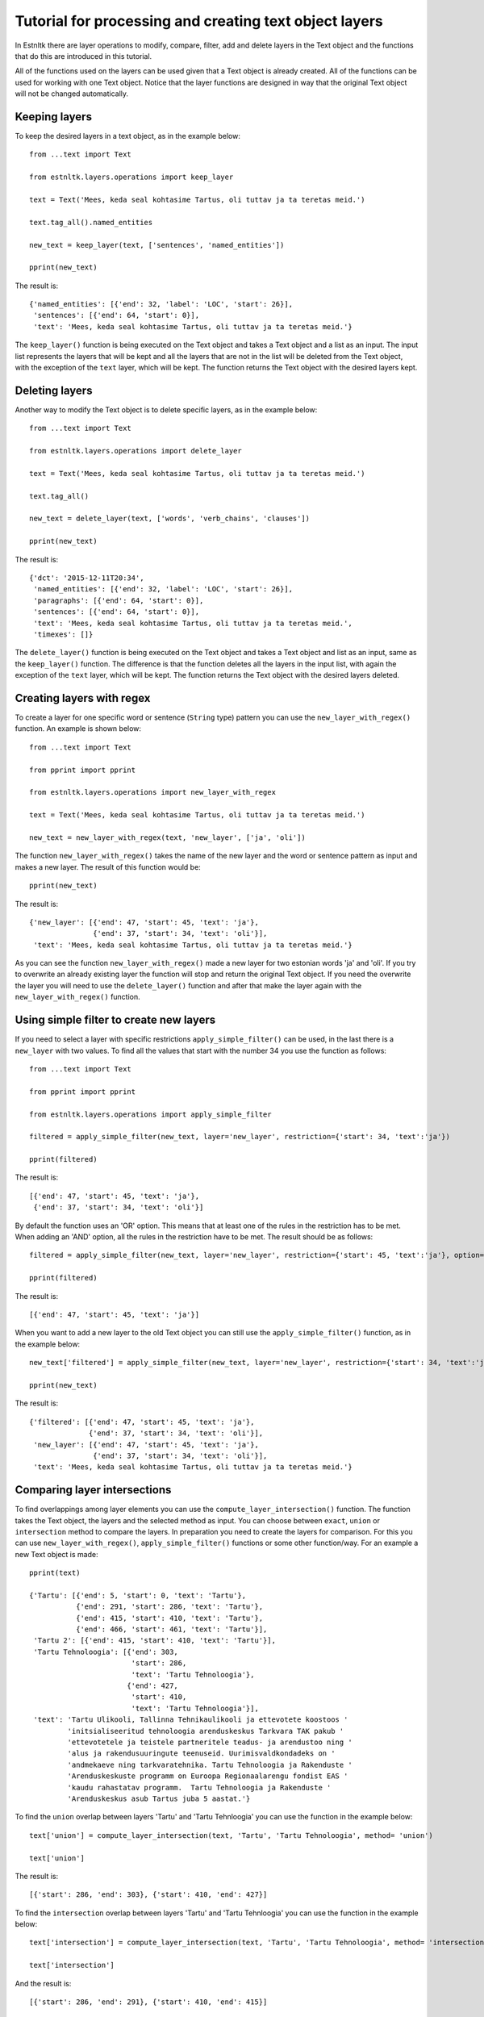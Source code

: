 .. _layer_operations_tutorial:

=======================================================
Tutorial for processing and creating text object layers
=======================================================

In Estnltk there are layer operations to modify, compare, filter, add and delete layers in the Text object and the
functions that do this are introduced in this tutorial.

All of the functions used on the layers can be used given that a Text object is already created. All of the functions
can be used for working with one Text object. Notice that the layer functions are designed in way that the original
Text object will not be changed automatically.

Keeping layers
==============
To keep the desired layers in a text object, as in the example below::

    from ...text import Text

    from estnltk.layers.operations import keep_layer

    text = Text('Mees, keda seal kohtasime Tartus, oli tuttav ja ta teretas meid.')

    text.tag_all().named_entities

    new_text = keep_layer(text, ['sentences', 'named_entities'])

    pprint(new_text)

The result is:
::

    {'named_entities': [{'end': 32, 'label': 'LOC', 'start': 26}],
     'sentences': [{'end': 64, 'start': 0}],
     'text': 'Mees, keda seal kohtasime Tartus, oli tuttav ja ta teretas meid.'}

The ``keep_layer()`` function is being executed on the Text object and takes a Text object and a list as an input. The
input list represents the layers that will be kept and all the layers that are not in the list will be deleted from the
Text object, with the exception of the ``text`` layer, which will be kept. The function returns the Text object with the
desired layers kept.

Deleting layers
===============
Another way to modify the Text object is to delete specific layers, as in the example below::

    from ...text import Text

    from estnltk.layers.operations import delete_layer

    text = Text('Mees, keda seal kohtasime Tartus, oli tuttav ja ta teretas meid.')

    text.tag_all()

    new_text = delete_layer(text, ['words', 'verb_chains', 'clauses'])

    pprint(new_text)

The result is:
::

    {'dct': '2015-12-11T20:34',
     'named_entities': [{'end': 32, 'label': 'LOC', 'start': 26}],
     'paragraphs': [{'end': 64, 'start': 0}],
     'sentences': [{'end': 64, 'start': 0}],
     'text': 'Mees, keda seal kohtasime Tartus, oli tuttav ja ta teretas meid.',
     'timexes': []}

The ``delete_layer()`` function is being executed on the Text object and takes a Text object and list as an input,
same as the ``keep_layer()`` function. The difference is that the function deletes all the layers in the input list,
with again the exception of the ``text`` layer, which will be kept. The function returns the Text object with the
desired layers deleted.

Creating layers with regex
==========================
To create a layer for one specific word or sentence (``String`` type) pattern you can use the ``new_layer_with_regex()``
function. An example is shown below::

    from ...text import Text

    from pprint import pprint

    from estnltk.layers.operations import new_layer_with_regex

    text = Text('Mees, keda seal kohtasime Tartus, oli tuttav ja ta teretas meid.')

    new_text = new_layer_with_regex(text, 'new_layer', ['ja', 'oli'])

The function ``new_layer_with_regex()`` takes the name of the new layer and the word or sentence pattern as input and
makes a new layer. The result of this function would be::

    pprint(new_text)

The result is:
::

    {'new_layer': [{'end': 47, 'start': 45, 'text': 'ja'},
                   {'end': 37, 'start': 34, 'text': 'oli'}],
     'text': 'Mees, keda seal kohtasime Tartus, oli tuttav ja ta teretas meid.'}

As you can see the function ``new_layer_with_regex()`` made a new layer for two estonian words 'ja' and 'oli'. If you
try to overwrite an already existing layer the function will stop and return the original Text object. If you need
the overwrite the layer you will need to use the ``delete_layer()`` function and after that make the layer again with
the ``new_layer_with_regex()`` function.

Using simple filter to create new layers
========================================
If you need to select a layer with specific restrictions ``apply_simple_filter()`` can be used, in the last there is a
``new_layer`` with two values. To find all the values that start with the number 34 you use the function as follows::

    from ...text import Text

    from pprint import pprint

    from estnltk.layers.operations import apply_simple_filter

    filtered = apply_simple_filter(new_text, layer='new_layer', restriction={'start': 34, 'text':'ja'})

    pprint(filtered)

The result is:
::

    [{'end': 47, 'start': 45, 'text': 'ja'},
     {'end': 37, 'start': 34, 'text': 'oli'}]


By default the function uses an 'OR' option. This means that at least one of the rules in the restriction has to be
met. When adding an 'AND' option, all the rules in the restriction have to be met. The result should be as follows::

    filtered = apply_simple_filter(new_text, layer='new_layer', restriction={'start': 45, 'text':'ja'}, option='AND')

    pprint(filtered)

The result is:
::

    [{'end': 47, 'start': 45, 'text': 'ja'}]

When you want to add a new layer to the old Text object you can still use the ``apply_simple_filter()`` function, as in
the example below::

    new_text['filtered'] = apply_simple_filter(new_text, layer='new_layer', restriction={'start': 34, 'text':'ja'})

    pprint(new_text)

The result is:
::

    {'filtered': [{'end': 47, 'start': 45, 'text': 'ja'},
                  {'end': 37, 'start': 34, 'text': 'oli'}],
     'new_layer': [{'end': 47, 'start': 45, 'text': 'ja'},
                   {'end': 37, 'start': 34, 'text': 'oli'}],
     'text': 'Mees, keda seal kohtasime Tartus, oli tuttav ja ta teretas meid.'}


Comparing layer intersections
=============================
To find overlappings among layer elements you can use the ``compute_layer_intersection()`` function. The function takes
the Text object, the layers and the selected method as input. You can choose between ``exact``, ``union`` or
``intersection`` method to compare the layers. In preparation you need to create the layers for comparison. For this
you can use ``new_layer_with_regex()``, ``apply_simple_filter()`` functions or some other function/way. For an example
a new Text object is made::

    pprint(text)

    {'Tartu': [{'end': 5, 'start': 0, 'text': 'Tartu'},
               {'end': 291, 'start': 286, 'text': 'Tartu'},
               {'end': 415, 'start': 410, 'text': 'Tartu'},
               {'end': 466, 'start': 461, 'text': 'Tartu'}],
     'Tartu 2': [{'end': 415, 'start': 410, 'text': 'Tartu'}],
     'Tartu Tehnoloogia': [{'end': 303,
                            'start': 286,
                            'text': 'Tartu Tehnoloogia'},
                           {'end': 427,
                            'start': 410,
                            'text': 'Tartu Tehnoloogia'}],
     'text': 'Tartu Ulikooli, Tallinna Tehnikaulikooli ja ettevotete koostoos '
             'initsialiseeritud tehnoloogia arenduskeskus Tarkvara TAK pakub '
             'ettevotetele ja teistele partneritele teadus- ja arendustoo ning '
             'alus ja rakendusuuringute teenuseid. Uurimisvaldkondadeks on '
             'andmekaeve ning tarkvaratehnika. Tartu Tehnoloogia ja Rakenduste '
             'Arenduskeskuste programm on Euroopa Regionaalarengu fondist EAS '
             'kaudu rahastatav programm.  Tartu Tehnoloogia ja Rakenduste '
             'Arenduskeskus asub Tartus juba 5 aastat.'}

To find the ``union`` overlap between layers 'Tartu' and 'Tartu Tehnloogia' you can use the function in the example
below::

    text['union'] = compute_layer_intersection(text, 'Tartu', 'Tartu Tehnoloogia', method= 'union')

    text['union']

The result is::

    [{'start': 286, 'end': 303}, {'start': 410, 'end': 427}]

To find the ``intersection`` overlap between layers 'Tartu' and 'Tartu Tehnloogia' you can use the function in the
example below::

     text['intersection'] = compute_layer_intersection(text, 'Tartu', 'Tartu Tehnoloogia', method= 'intersection')

     text['intersection']

And the result is::

    [{'start': 286, 'end': 291}, {'start': 410, 'end': 415}]

As you can see the results of ``union`` and ``intersection`` are different. This is thanks to the different methods
used. For the purpose of demonstrating the ``exact`` method the layer 'Tartu 2', which has one element, was created.
An example for ``exact`` method is below::

    text['exact'] = compute_layer_intersection(text, 'Tartu', 'Tartu 2', method='exact')

    text['exact']

And the result is::

    [{'end': 415, 'start': 410}]

Notice that the tag ``end`` in layers is exclusive, this means that if ``end`` is for example 15, then the 15th
symbol in the element is not included. This is important when using the ``intersection`` method. Example below::

    text['A'] = [{'start' : 1, 'end' : 15}]
    text['B'] = [{'start' : 15, 'end' : 20}]

    text['intersection'] = compute_layer_intersection(text, 'A', 'B', method = 'intersection')

    text['intersection']

The result is empty, because the 15th symbol in the ``A`` layer is exclusive and this means that the two layers do not
have any overlapping between them. And the result::

    []

